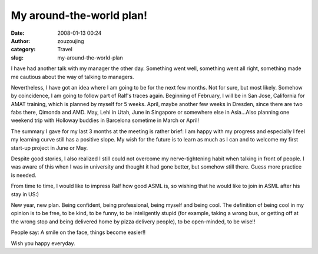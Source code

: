 My around-the-world plan!
#########################
:date: 2008-01-13 00:24
:author: zouzoujing
:category: Travel
:slug: my-around-the-world-plan

I have had another talk with my manager the other day. Something went
well, something went all right, something made me cautious about the way
of talking to managers.

Nevertheless, I have got an idea where I am going to be for the next few
months. Not for sure, but most likely. Somehow by coincidence, I am
going to follow part of Ralf's traces again. Beginning of February, I
will be in San Jose, California for AMAT training, which is planned by
myself for 5 weeks. April, maybe another few weeks in Dresden, since
there are two fabs there, Qimonda and AMD. May, Lehi in Utah, June in
Singapore or somewhere else in Asia...Also planning one weekend trip
with Holloway buddies in Barcelona sometime in March or April!

The summary I gave for my last 3 months at the meeting is rather brief:
I am happy with my progress and especially I feel my learning curve
still has a positive slope. My wish for the future is to learn as much
as I can and to welcome my first start-up project in June or May.

Despite good stories, I also realized I still could not overcome my
nerve-tightening habit when talking in front of people. I was aware of
this when I was in university and thought it had gone better, but
somehow still there. Guess more practice is needed.

From time to time, I would like to impress Ralf how good ASML is, so
wishing that he would like to join in ASML after his stay in US:)

New year, new plan. Being confident, being professional, being myself
and being cool. The definition of being cool in my opinion is to be
free, to be kind, to be funny, to be inteligently stupid (for example,
taking a wrong bus, or getting off at the wrong stop and being delivered
home by pizza delivery people), to be open-minded, to be wise!!

People say: A smile on the face, things become easier!!

Wish you happy everyday.
